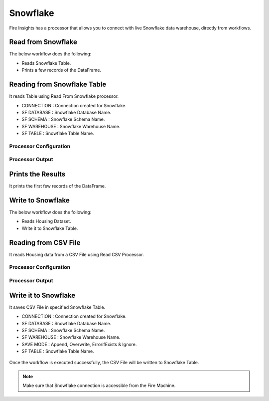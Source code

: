 Snowflake
==========

Fire Insights has a processor that allows you to connect with live Snowflake data warehouse, directly from workflows.


Read from Snowflake
-------------------

The below workflow does the following:

* Reads Snowflake Table.
* Prints a few records of the DataFrame.

.. figure:: ../../_assets/snowflake/SF-Read-WF.png
   :alt: snowflake
   :width: 40%

Reading from Snowflake Table
-------------------

It reads Table using Read From Snowflake processor.

* CONNECTION  : Connection created for Snowflake.
* SF DATABASE : Snowflake Database Name.
* SF SCHEMA : Snowflake Schema Name.
* SF WAREHOUSE : Snowflake Warehouse Name.
* SF TABLE : Snowflake Table Name.

Processor Configuration
^^^^^^^^^^^^^^^^^^

.. figure:: ../../_assets/snowflake/2.PNG
   :alt: snowflake
   :width: 90%
   
Processor Output
^^^^^^

.. figure:: ../../_assets/snowflake/3.PNG
   :alt: snowflake
   :width: 90%

Prints the Results
------------------

It prints the first few records of the DataFrame.

Write to Snowflake
------------------

The below workflow does the following:

* Reads Housing Dataset.
* Write it to Snowflake Table.

.. figure:: ../../_assets/snowflake/SF-Write-WF.png
   :alt: snowflake
   :width: 45%
   
Reading from CSV File
---------------------

It reads Housing data from a CSV File using Read CSV Processor.

Processor Configuration
^^^^^^^^^^^^^^^^^^   

.. figure:: ../../_assets/snowflake/5.PNG
   :alt: snowflake
   :width: 90%
   
Processor Output
^^^^^^

.. figure:: ../../_assets/snowflake/6.PNG
   :alt: snowflake
   :width: 90%


Write it to Snowflake
------------------

It saves CSV File in specified Snowflake Table.

* CONNECTION  : Connection created for Snowflake.
* SF DATABASE : Snowflake Database Name.
* SF SCHEMA : Snowflake Schema Name.
* SF WAREHOUSE : Snowflake Warehouse Name.
* SAVE MODE : Append, Overwrite, ErrorifExists & Ignore.
* SF TABLE : Snowflake Table Name.

.. figure:: ../../_assets/snowflake/7.PNG
   :alt: snowflake
   :width: 90%
   
Once the workflow is executed successfully, the CSV File will be written to Snowflake Table.

.. figure:: ../../_assets/snowflake/8.PNG
   :alt: snowflake
   :width: 90%

.. note::  Make sure that Snowflake connection is accessible from the Fire Machine.
